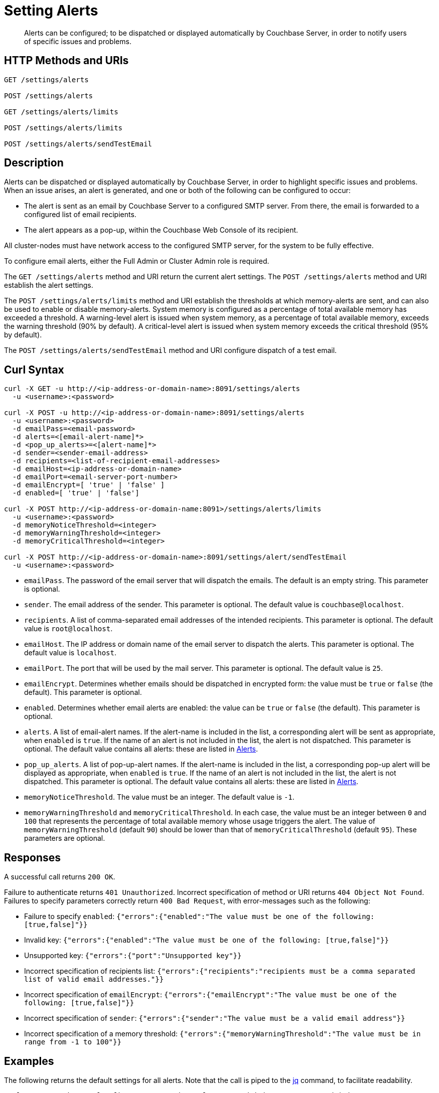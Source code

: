 = Setting Alerts
:description: Alerts can be configured; to be dispatched or displayed automatically by Couchbase Server, in order to notify users of specific issues and problems.
:page-topic-type: reference

[abstract]
{description}

[#http-methods-and-uris]
== HTTP Methods and URIs

----
GET /settings/alerts

POST /settings/alerts

GET /settings/alerts/limits

POST /settings/alerts/limits

POST /settings/alerts/sendTestEmail
----

[#description]
== Description

Alerts can be dispatched or displayed automatically by Couchbase Server, in order to highlight specific issues and problems.
When an issue arises, an alert is generated, and one or both of the following can be configured to occur:

* The alert is sent as an email by Couchbase Server to a configured SMTP server.
From there, the email is forwarded to a configured list of email recipients.

* The alert appears as a pop-up, within the Couchbase Web Console of its recipient.

All cluster-nodes must have network access to the configured SMTP server, for the system to be fully effective.

To configure email alerts, either the Full Admin or Cluster Admin role is required.

The `GET /settings/alerts` method and URI return the current alert settings.
The `POST /settings/alerts` method and URI establish the alert settings.

The `POST /settings/alerts/limits` method and URI establish the thresholds at which memory-alerts are sent, and can also be used to enable or disable memory-alerts.
System memory is configured as a percentage of total available memory has exceeded a threshold.
A warning-level alert is issued when system memory, as a percentage of total available memory, exceeds the warning threshold (90% by default). A critical-level alert is issued when system memory exceeds the critical threshold (95% by default).

The `POST /settings/alerts/sendTestEmail` method and URI configure dispatch of a test email.

[#curl-syntax]
== Curl Syntax

----
curl -X GET -u http://<ip-address-or-domain-name>:8091/settings/alerts
  -u <username>:<password>

curl -X POST -u http://<ip-address-or-domain-name>:8091/settings/alerts
  -u <username>:<password>
  -d emailPass=<email-password>
  -d alerts=<[email-alert-name]*>
  -d <pop_up_alerts>=<[alert-name]*>
  -d sender=<sender-email-address>
  -d recipients=<list-of-recipient-email-addresses>
  -d emailHost=<ip-address-or-domain-name>
  -d emailPort=<email-server-port-number>
  -d emailEncrypt=[ 'true' | 'false' ]
  -d enabled=[ 'true' | 'false']

curl -X POST http://<ip-address-or-domain-name:8091>/settings/alerts/limits
  -u <username>:<password>
  -d memoryNoticeThreshold=<integer>
  -d memoryWarningThreshold=<integer>
  -d memoryCriticalThreshold=<integer>

curl -X POST http://<ip-address-or-domain-name>:8091/settings/alert/sendTestEmail
  -u <username>:<password>
----

* `emailPass`.
The password of the email server that will dispatch the emails.
The default is an empty string.
This parameter is optional.

* `sender`.
The email address of the sender.
This parameter is optional.
The default value is `couchbase@localhost`.

* `recipients`.
A list of comma-separated email addresses of the intended recipients.
This parameter is optional.
The default value is `root@localhost`.

* `emailHost`.
The IP address or domain name of the email server to dispatch the alerts.
This parameter is optional.
The default value is `localhost`.

* `emailPort`.
The port that will be used by the mail server.
This parameter is optional.
The default value is `25`.

* `emailEncrypt`.
Determines whether emails should be dispatched in encrypted form: the value must be `true` or `false` (the default).
This parameter is optional.

* `enabled`.
Determines whether email alerts are enabled: the value can be `true` or `false` (the default).
This parameter is optional.

* `alerts`.
A list of email-alert names.
If the alert-name is included in the list, a corresponding alert will be sent as appropriate, when `enabled` is `true`.
If the name of an alert is not included in the list, the alert is not dispatched.
This parameter is optional.
The default value contains all alerts: these are listed in xref:manage:manage-settings/configure-alerts.adoc[Alerts].

* `pop_up_alerts`.
A list of pop-up-alert names.
If the alert-name is included in the list, a corresponding pop-up alert will be displayed as appropriate, when `enabled` is `true`.
If the name of an alert is not included in the list, the alert is not dispatched.
This parameter is optional.
The default value contains all alerts: these are listed in xref:manage:manage-settings/configure-alerts.adoc[Alerts].

* `memoryNoticeThreshold`.
The value must be an integer.
The default value is `-1`.

* `memoryWarningThreshold` and `memoryCriticalThreshold`.
In each case, the value must be an integer between `0` and `100` that represents the percentage of total available memory whose usage triggers the alert.
The value of `memoryWarningThreshold` (default `90`) should be lower than that of `memoryCriticalThreshold` (default `95`).
These parameters are optional.

== Responses

A successful call returns `200 OK`.

Failure to authenticate returns `401 Unauthorized`.
Incorrect specification of method or URI returns `404 Object Not Found`.
Failures to specify parameters correctly return `400 Bad Request`, with error-messages such as the following:

* Failure to specify `enabled`: `{"errors":{"enabled":"The value must be one of the following: [true,false]"}}`

* Invalid key: `{"errors":{"enabled":"The value must be one of the following: [true,false]"}}`

* Unsupported key: `{"errors":{"port":"Unsupported key"}}`

* Incorrect specification of recipients list: `{"errors":{"recipients":"recipients must be a comma separated list of valid email addresses."}}`

* Incorrect specification of `emailEncrypt`: `{"errors":{"emailEncrypt":"The value must be one of the following: [true,false]"}}`

* Incorrect specification of `sender`: `{"errors":{"sender":"The value must be a valid email address"}}`

* Incorrect specification of a memory threshold: `{"errors":{"memoryWarningThreshold":"The value must be in range from -1 to 100"}}`

== Examples

The following returns the default settings for all alerts.
Note that the call is piped to the http://stedolan.github.io/jq[jq^] command, to facilitate readability.

----
curl -v -X GET http://localhost:8091/settings/alerts -u Administrator:password | jq '.'
----

If successful, the command returns `200 OK` and the following object, which contains all alerts at their default settings:

----
{
  "recipients": [
    "root@localhost"
  ],
  "sender": "couchbase@localhost",
  "enabled": false,
  "emailServer": {
    "user": "",
    "pass": "",
    "host": "localhost",
    "port": 25,
    "encrypt": false
  },
  "alerts": [
    "memory_threshold",
    "auto_failover_node",
    "auto_failover_maximum_reached",
    "auto_failover_other_nodes_down",
    "auto_failover_cluster_too_small",
    "auto_failover_disabled",
    "ip",
    "disk",
    "overhead",
    "ep_oom_errors",
    "ep_item_commit_failed",
    "audit_dropped_events",
    "indexer_ram_max_usage",
    "ep_clock_cas_drift_threshold_exceeded",
    "communication_issue",
    "time_out_of_sync",
    "disk_usage_analyzer_stuck"
  ],
  "pop_up_alerts": [
    "memory_threshold",
    "auto_failover_node",
    "auto_failover_maximum_reached",
    "auto_failover_other_nodes_down",
    "auto_failover_cluster_too_small",
    "auto_failover_disabled",
    "ip",
    "disk",
    "overhead",
    "ep_oom_errors",
    "ep_item_commit_failed",
    "audit_dropped_events",
    "indexer_ram_max_usage",
    "ep_clock_cas_drift_threshold_exceeded",
    "communication_issue",
    "time_out_of_sync",
    "disk_usage_analyzer_stuck"
  ]
}
----

Note that for security reasons, the `pass` field within the `emailServer` subdocument is always returned as blank, irrespective of its actual setting.

The following example sets a shorter alert list for pop-up, and none for email:

----
curl -v -X POST http://localhost:8091/settings/alerts -u Administrator:password \
-d pop_up_alerts=auto_failover_node,memory_threshold,indexer_ram_max_usage \
-d enabled=true
----

The results of the modification can be examined by means of `GET /settings/alerts`.

----
curl -v -X GET http://localhost:8091/settings/alerts -u Administrator:password | jq '.'
----

This returns the following:

----
{
  "recipients": [],
  "sender": "couchbase@localhost",
  "enabled": true,
  "emailServer": {
    "user": "",
    "pass": "",
    "host": "localhost",
    "port": 25,
    "encrypt": false
  },
  "alerts": [],
  "pop_up_alerts": [
    "memory_threshold",
    "auto_failover_node",
    "indexer_ram_max_usage"
  ]
}
----

This confirms that Couchbase Server is now configured to provide three pop-up alerts, and no email alerts.

The current threshold for memory management can be returned as follows:

----
curl -v -X GET http://localhost:8091/settings/alerts/limits -u Administrator:password | jq '.'
----

If successful, this returns `200 OK` and an object such as the following:

----
{
  "maxDiskUsedPerc": 90,
  "maxIndexerRamPerc": 75,
  "maxOverheadPerc": 50,
  "memoryCriticalThreshold": 95,
  "memoryNoticeThreshold": -1,
  "memoryWarningThreshold": 90
}
----

This shows that all parameters are at their default values.
The `memoryWarningThreshold` can be reconfigured as follows:

----
curl -v -X POST http://localhost:8091/settings/alerts/limits \
-d "memoryWarningThreshold=85" \
-u Administrator:password | jq '.'
----

If the call is successful, the following output is returned:

----
{
  "maxDiskUsedPerc": 90,
  "maxIndexerRamPerc": 75,
  "maxOverheadPerc": 50,
  "memoryCriticalThreshold": 95,
  "memoryNoticeThreshold": -1,
  "memoryWarningThreshold": 85
}
----

This confirms that the setting has been changed.

== See Also

Information on managing alerts by means of the UI and CLI is provided in xref:manage:manage-settings/configure-alerts.adoc[Alerts].
An overview of memory management is provided in xref:learn:buckets-memory-and-storage/memory.adoc[Memory].
